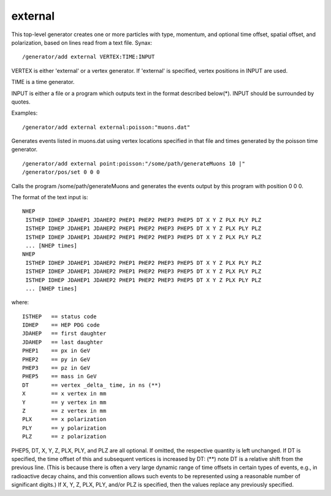 external
''''''''
This top-level generator creates one or more particles with type, momentum, and
optional time offset, spatial offset, and polarization, based on lines read
from a text file.  Synax::

    /generator/add external VERTEX:TIME:INPUT

VERTEX is either 'external' or a vertex generator.  If 'external' is specified,
vertex positions in INPUT are used.

TIME is a time generator.

INPUT is either a file or a program which outputs text in the format described
below(*).  INPUT should be surrounded by quotes.

Examples::

    /generator/add external external:poisson:"muons.dat"

Generates events listed in muons.dat using vertex locations specified in that
file and times generated by the poisson time generator.

::

    /generator/add external point:poisson:"/some/path/generateMuons 10 |"
    /generator/pos/set 0 0 0

Calls the program /some/path/generateMuons and generates the events output by
this program with position 0 0 0.

The format of the text input is::

    NHEP
     ISTHEP IDHEP JDAHEP1 JDAHEP2 PHEP1 PHEP2 PHEP3 PHEP5 DT X Y Z PLX PLY PLZ
     ISTHEP IDHEP JDAHEP1 JDAHEP2 PHEP1 PHEP2 PHEP3 PHEP5 DT X Y Z PLX PLY PLZ
     ISTHEP IDHEP JDAHEP1 JDAHEP2 PHEP1 PHEP2 PHEP3 PHEP5 DT X Y Z PLX PLY PLZ
     ... [NHEP times]
    NHEP
     ISTHEP IDHEP JDAHEP1 JDAHEP2 PHEP1 PHEP2 PHEP3 PHEP5 DT X Y Z PLX PLY PLZ
     ISTHEP IDHEP JDAHEP1 JDAHEP2 PHEP1 PHEP2 PHEP3 PHEP5 DT X Y Z PLX PLY PLZ
     ISTHEP IDHEP JDAHEP1 JDAHEP2 PHEP1 PHEP2 PHEP3 PHEP5 DT X Y Z PLX PLY PLZ
     ... [NHEP times]

where::

    ISTHEP   == status code
    IDHEP    == HEP PDG code
    JDAHEP   == first daughter
    JDAHEP   == last daughter
    PHEP1    == px in GeV
    PHEP2    == py in GeV
    PHEP3    == pz in GeV
    PHEP5    == mass in GeV
    DT       == vertex _delta_ time, in ns (**)
    X        == x vertex in mm
    Y        == y vertex in mm 
    Z        == z vertex in mm 
    PLX      == x polarization
    PLY      == y polarization
    PLZ      == z polarization

PHEP5, DT, X, Y, Z, PLX, PLY, and PLZ are all optional. If omitted, the
respective quantity is left unchanged.  If DT is specified, the time offset of
this and subsequent vertices is increased by DT: (**) note DT is a relative
shift from the previous line.  (This is because there is often a very large
dynamic range of time offsets in certain types of events, e.g., in radioactive
decay chains, and this convention allows such events to be represented using a
reasonable number of significant digits.)  If X, Y, Z, PLX, PLY, and/or PLZ is
specified, then the values replace any previously specified.
